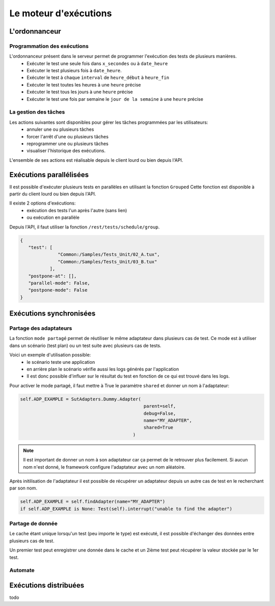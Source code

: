 Le moteur d'exécutions
======================

L'ordonnanceur
--------------

Programmation des exécutions
~~~~~~~~~~~~~~~~~~~~~~~~~~~~

L'ordonnanceur présent dans le serveur permet de programmer l'exécution des tests de plusieurs manières.
 - Exécuter le test une seule fois dans ``x_secondes`` ou à ``date_heure``
 - Exécuter le test plusieurs fois à ``date_heure``.
 - Exécuter le test à chaque ``interval`` de ``heure_début`` à ``heure_fin``
 - Exécuter le test toutes les heures à une ``heure`` précise
 - Exécuter le test tous les jours à une ``heure`` précise
 - Exécuter le test une fois par semaine le ``jour de la semaine`` à une ``heure`` précise

.. image:: /_static/images/testlibrary/test_scheduling.png
   
La gestion des tâches
~~~~~~~~~~~~~~~~~~

Les actions suivantes sont disponibles pour gérer les tâches programmées par les utilisateurs:
 - annuler une ou plusieurs tâches
 - forcer l'arrêt d'une ou plusieurs tâches
 - reprogrammer une ou plusieurs tâches
 - visualiser l'historique des exécutions.
 
L'ensemble de ses actions est réalisable depuis le client lourd ou bien depuis l'API.

.. image:: /_static/images/client/task_manager.png

Exécutions parallélisées
----------------------

Il est possible d'exécuter plusieurs tests en parallèles en utilisant la fonction ``Grouped``
Cette fonction est disponible à partir du client lourd ou bien depuis l'API.

Il existe 2 options d'exécutions:
 - exécution des tests l'un après l'autre (sans lien)
 - ou exécution en parallèle
 
.. image:: /_static/images/client/group_run.png

Depuis l'API, il faut utiliser la fonction ``/rest/tests/schedule/group``.

.. code-block::
  
  {
     "test": [
                "Common:/Samples/Tests_Unit/02_A.tux",
                "Common:/Samples/Tests_Unit/03_B.tux"
             ],
     "postpone-at": [],
     "parallel-mode": False,
     "postpone-mode": False
  }
  

.. important: Il n'y a aucune garantie que les tests vont démarrer en même temps.

Exécutions synchronisées
-----------------------

Partage des adaptateurs
~~~~~~~~~~~~~~~~~~~~~~~~

La fonction ``mode partagé`` permet de réutiliser le même adaptateur dans plusieurs cas de test.
Ce mode est à utiliser dans un scénario (test plan) ou un test suite avec plusieurs cas de tests.

Voici un exemple d'utilisation possible:
 - le scénario teste une application 
 - en arrière plan le scénario vérifie aussi les logs générés par l'application
 - Il est donc possible d'influer sur le résultat du test en fonction de ce qui est trouvé dans les logs.

Pour activer le mode partagé, il faut mettre à True le paramètre ``shared`` et donner un nom à l'adaptateur:

.. code-block:: python
  
  self.ADP_EXAMPLE = SutAdapters.Dummy.Adapter(
                                                parent=self, 
                                                debug=False, 
                                                name="MY_ADAPTER", 
                                                shared=True
                                            )


.. note:: 
 Il est important de donner un nom à son adaptateur car ça permet de le retrouver plus facilement.
 Si aucun nom n'est donné, le framework configure l'adaptateur avec un nom aléatoire.

Après initilisation de l'adaptateur il est possible de récupérer un adaptateur
depuis un autre cas de test en le recherchant par son nom.

.. code-block:: python
  
  self.ADP_EXAMPLE = self.findAdapter(name="MY_ADAPTER")
  if self.ADP_EXAMPLE is None: Test(self).interrupt("unable to find the adapter")
  

Partage de donnée
~~~~~~~~~~~~~~~~~

Le cache étant unique lorsqu'un test (peu importe le type) est exécuté, il est possible d'échanger des données
entre plusieurs cas de test.

Un premier test peut enregistrer une donnée dans le cache et un 2ième test peut récupérer la valeur 
stockée par le 1er test.

Automate
~~~~~~~~

Exécutions distribuées
----------------------


todo